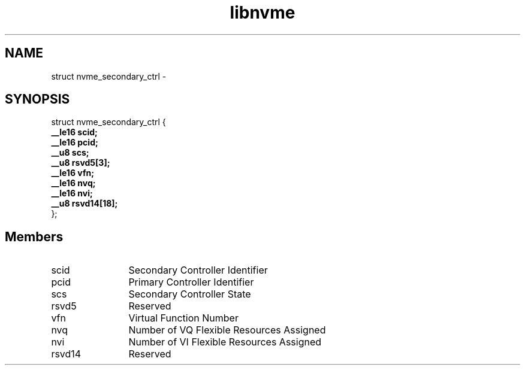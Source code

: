 .TH "libnvme" 9 "struct nvme_secondary_ctrl" "February 2022" "API Manual" LINUX
.SH NAME
struct nvme_secondary_ctrl \- 
.SH SYNOPSIS
struct nvme_secondary_ctrl {
.br
.BI "    __le16 scid;"
.br
.BI "    __le16 pcid;"
.br
.BI "    __u8 scs;"
.br
.BI "    __u8 rsvd5[3];"
.br
.BI "    __le16 vfn;"
.br
.BI "    __le16 nvq;"
.br
.BI "    __le16 nvi;"
.br
.BI "    __u8 rsvd14[18];"
.br
.BI "
};
.br

.SH Members
.IP "scid" 12
Secondary Controller Identifier
.IP "pcid" 12
Primary Controller Identifier
.IP "scs" 12
Secondary Controller State
.IP "rsvd5" 12
Reserved
.IP "vfn" 12
Virtual Function Number
.IP "nvq" 12
Number of VQ Flexible Resources Assigned
.IP "nvi" 12
Number of VI Flexible Resources Assigned
.IP "rsvd14" 12
Reserved

